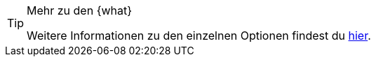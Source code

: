 [TIP]
.Mehr zu den {what}
====
Weitere Informationen zu den einzelnen Optionen findest du xref:artikel:eigenschaften.adoc#{where}[hier].
====

